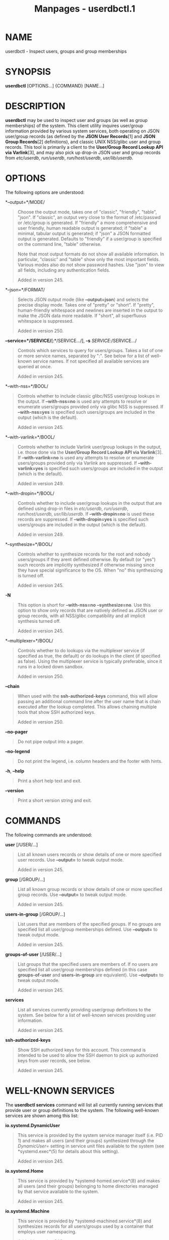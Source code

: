 #+TITLE: Manpages - userdbctl.1
* NAME
userdbctl - Inspect users, groups and group memberships

* SYNOPSIS
*userdbctl* [OPTIONS...] {COMMAND} [NAME...]

* DESCRIPTION
*userdbctl* may be used to inspect user and groups (as well as group
memberships) of the system. This client utility inquires user/group
information provided by various system services, both operating on JSON
user/group records (as defined by the *JSON User Records*[1] and *JSON
Group Records*[2] definitions), and classic UNIX NSS/glibc user and
group records. This tool is primarily a client to the *User/Group Record
Lookup API via Varlink*[3], and may also pick up drop-in JSON user and
group records from /etc/userdb/, /run/userdb/, /run/host/userdb/,
/usr/lib/userdb/.

* OPTIONS
The following options are understood:

*--output=*/MODE/

#+begin_quote
Choose the output mode, takes one of "classic", "friendly", "table",
"json". If "classic", an output very close to the format of /etc/passwd
or /etc/group is generated. If "friendly" a more comprehensive and user
friendly, human readable output is generated; if "table" a minimal,
tabular output is generated; if "json" a JSON formatted output is
generated. Defaults to "friendly" if a user/group is specified on the
command line, "table" otherwise.

Note that most output formats do not show all available information. In
particular, "classic" and "table" show only the most important fields.
Various modes also do not show password hashes. Use "json" to view all
fields, including any authentication fields.

Added in version 245.

#+end_quote

*--json=*/FORMAT/

#+begin_quote
Selects JSON output mode (like *--output=json*) and selects the precise
display mode. Takes one of "pretty" or "short". If "pretty",
human-friendly whitespace and newlines are inserted in the output to
make the JSON data more readable. If "short", all superfluous whitespace
is suppressed.

Added in version 250.

#+end_quote

*--service=*/SERVICE/*[:*/SERVICE.../], *-s* /SERVICE/:/SERVICE.../

#+begin_quote
Controls which services to query for users/groups. Takes a list of one
or more service names, separated by ":". See below for a list of
well-known service names. If not specified all available services are
queried at once.

Added in version 245.

#+end_quote

*--with-nss=*/BOOL/

#+begin_quote
Controls whether to include classic glibc/NSS user/group lookups in the
output. If *--with-nss=no* is used any attempts to resolve or enumerate
users/groups provided only via glibc NSS is suppressed. If
*--with-nss=yes* is specified such users/groups are included in the
output (which is the default).

Added in version 245.

#+end_quote

*--with-varlink=*/BOOL/

#+begin_quote
Controls whether to include Varlink user/group lookups in the output,
i.e. those done via the *User/Group Record Lookup API via Varlink*[3].
If *--with-varlink=no* is used any attempts to resolve or enumerate
users/groups provided only via Varlink are suppressed. If
*--with-varlink=yes* is specified such users/groups are included in the
output (which is the default).

Added in version 249.

#+end_quote

*--with-dropin=*/BOOL/

#+begin_quote
Controls whether to include user/group lookups in the output that are
defined using drop-in files in /etc/userdb/, /run/userdb/,
/run/host/userdb/, /usr/lib/userdb/. If *--with-dropin=no* is used these
records are suppressed. If *--with-dropin=yes* is specified such
users/groups are included in the output (which is the default).

Added in version 249.

#+end_quote

*--synthesize=*/BOOL/

#+begin_quote
Controls whether to synthesize records for the root and nobody
users/groups if they arent defined otherwise. By default (or "yes") such
records are implicitly synthesized if otherwise missing since they have
special significance to the OS. When "no" this synthesizing is turned
off.

Added in version 245.

#+end_quote

*-N*

#+begin_quote
This option is short for *--with-nss=no* *--synthesize=no*. Use this
option to show only records that are natively defined as JSON user or
group records, with all NSS/glibc compatibility and all implicit
synthesis turned off.

Added in version 245.

#+end_quote

*--multiplexer=*/BOOL/

#+begin_quote
Controls whether to do lookups via the multiplexer service (if specified
as true, the default) or do lookups in the client (if specified as
false). Using the multiplexer service is typically preferable, since it
runs in a locked down sandbox.

Added in version 250.

#+end_quote

*--chain*

#+begin_quote
When used with the *ssh-authorized-keys* command, this will allow
passing an additional command line after the user name that is chain
executed after the lookup completed. This allows chaining multiple tools
that show SSH authorized keys.

Added in version 250.

#+end_quote

*--no-pager*

#+begin_quote
Do not pipe output into a pager.

#+end_quote

*--no-legend*

#+begin_quote
Do not print the legend, i.e. column headers and the footer with hints.

#+end_quote

*-h*, *--help*

#+begin_quote
Print a short help text and exit.

#+end_quote

*--version*

#+begin_quote
Print a short version string and exit.

#+end_quote

* COMMANDS
The following commands are understood:

*user* [/USER/...]

#+begin_quote
List all known users records or show details of one or more specified
user records. Use *--output=* to tweak output mode.

Added in version 245.

#+end_quote

*group* [/GROUP/...]

#+begin_quote
List all known group records or show details of one or more specified
group records. Use *--output=* to tweak output mode.

Added in version 245.

#+end_quote

*users-in-group* [/GROUP/...]

#+begin_quote
List users that are members of the specified groups. If no groups are
specified list all user/group memberships defined. Use *--output=* to
tweak output mode.

Added in version 245.

#+end_quote

*groups-of-user* [/USER/...]

#+begin_quote
List groups that the specified users are members of. If no users are
specified list all user/group memberships defined (in this case
*groups-of-user* and *users-in-group* are equivalent). Use *--output=*
to tweak output mode.

Added in version 245.

#+end_quote

*services*

#+begin_quote
List all services currently providing user/group definitions to the
system. See below for a list of well-known services providing user
information.

Added in version 245.

#+end_quote

*ssh-authorized-keys*

#+begin_quote
Show SSH authorized keys for this account. This command is intended to
be used to allow the SSH daemon to pick up authorized keys from user
records, see below.

Added in version 245.

#+end_quote

* WELL-KNOWN SERVICES
The *userdbctl services* command will list all currently running
services that provide user or group definitions to the system. The
following well-known services are shown among this list:

*io.systemd.DynamicUser*

#+begin_quote
This service is provided by the system service manager itself (i.e.
PID 1) and makes all users (and their groups) synthesized through the
/DynamicUser=/ setting in service unit files available to the system
(see *systemd.exec*(5) for details about this setting).

Added in version 245.

#+end_quote

*io.systemd.Home*

#+begin_quote
This service is provided by *systemd-homed.service*(8) and makes all
users (and their groups) belonging to home directories managed by that
service available to the system.

Added in version 245.

#+end_quote

*io.systemd.Machine*

#+begin_quote
This service is provided by *systemd-machined.service*(8) and
synthesizes records for all users/groups used by a container that
employs user namespacing.

Added in version 246.

#+end_quote

*io.systemd.Multiplexer*

#+begin_quote
This service is provided by *systemd-userdbd.service*(8) and multiplexes
user/group look-ups to all other running lookup services. This is the
primary entry point for user/group record clients, as it simplifies
client side implementation substantially since they can ask a single
service for lookups instead of asking all running services in parallel.
*userdbctl* uses this service preferably, too, unless *--with-nss=* or
*--service=* are used, in which case finer control over the services to
talk to is required.

Added in version 245.

#+end_quote

*io.systemd.NameServiceSwitch*

#+begin_quote
This service is (also) provided by *systemd-userdbd.service*(8) and
converts classic NSS/glibc user and group records to JSON user/group
records, providing full backwards compatibility. Use *--with-nss=no* to
disable this compatibility, see above. Note that compatibility is
actually provided in both directions: *nss-systemd*(8) will
automatically synthesize classic NSS/glibc user/group records from all
JSON user/group records provided to the system, thus using both APIs is
mostly equivalent and provides access to the same data, however the
NSS/glibc APIs necessarily expose a more reduced set of fields only.

Added in version 245.

#+end_quote

*io.systemd.DropIn*

#+begin_quote
This service is (also) provided by *systemd-userdbd.service*(8) and
picks up JSON user/group records from /etc/userdb/, /run/userdb/,
/run/host/userdb/, /usr/lib/userdb/.

Added in version 249.

#+end_quote

Note that *userdbctl* has internal support for NSS-based lookups too.
This means that if neither *io.systemd.Multiplexer* nor
*io.systemd.NameServiceSwitch* are running look-ups into the basic
user/group databases will still work.

* INTEGRATION WITH SSH
The *userdbctl* tool may be used to make the list of SSH authorized keys
possibly contained in a user record available to the SSH daemon for
authentication. For that configure the following in *sshd_config*(5):

#+begin_quote
#+begin_example
...
AuthorizedKeysCommand /usr/bin/userdbctl ssh-authorized-keys %u
AuthorizedKeysCommandUser root
...
#+end_example

#+end_quote

Sometimes its useful to allow chain invocation of another program to
list SSH authorized keys. By using the *--chain* such a tool may be
chain executed by *userdbctl ssh-authorized-keys* once a lookup
completes (regardless if an SSH key was found or not). Example:

#+begin_quote
#+begin_example
...
AuthorizedKeysCommand /usr/bin/userdbctl ssh-authorized-keys %u --chain /usr/bin/othertool %u
AuthorizedKeysCommandUser root
...
#+end_example

#+end_quote

The above will first query the userdb database for SSH keys, and then
chain execute */usr/bin/othertool* to also be queried.

* EXIT STATUS
On success, 0 is returned, a non-zero failure code otherwise.

* ENVIRONMENT
/$SYSTEMD_LOG_LEVEL/

#+begin_quote
The maximum log level of emitted messages (messages with a higher log
level, i.e. less important ones, will be suppressed). Takes a
comma-separated list of values. A value may be either one of (in order
of decreasing importance) *emerg*, *alert*, *crit*, *err*, *warning*,
*notice*, *info*, *debug*, or an integer in the range 0...7. See
*syslog*(3) for more information. Each value may optionally be prefixed
with one of *console*, *syslog*, *kmsg* or *journal* followed by a colon
to set the maximum log level for that specific log target (e.g.
*SYSTEMD_LOG_LEVEL=debug,console:info* specifies to log at debug level
except when logging to the console which should be at info level). Note
that the global maximum log level takes priority over any per target
maximum log levels.

#+end_quote

/$SYSTEMD_LOG_COLOR/

#+begin_quote
A boolean. If true, messages written to the tty will be colored
according to priority.

This setting is only useful when messages are written directly to the
terminal, because *journalctl*(1) and other tools that display logs will
color messages based on the log level on their own.

#+end_quote

/$SYSTEMD_LOG_TIME/

#+begin_quote
A boolean. If true, console log messages will be prefixed with a
timestamp.

This setting is only useful when messages are written directly to the
terminal or a file, because *journalctl*(1) and other tools that display
logs will attach timestamps based on the entry metadata on their own.

#+end_quote

/$SYSTEMD_LOG_LOCATION/

#+begin_quote
A boolean. If true, messages will be prefixed with a filename and line
number in the source code where the message originates.

Note that the log location is often attached as metadata to journal
entries anyway. Including it directly in the message text can
nevertheless be convenient when debugging programs.

#+end_quote

/$SYSTEMD_LOG_TID/

#+begin_quote
A boolean. If true, messages will be prefixed with the current numerical
thread ID (TID).

Note that the this information is attached as metadata to journal
entries anyway. Including it directly in the message text can
nevertheless be convenient when debugging programs.

#+end_quote

/$SYSTEMD_LOG_TARGET/

#+begin_quote
The destination for log messages. One of *console* (log to the attached
tty), *console-prefixed* (log to the attached tty but with prefixes
encoding the log level and "facility", see *syslog*(3), *kmsg* (log to
the kernel circular log buffer), *journal* (log to the journal),
*journal-or-kmsg* (log to the journal if available, and to kmsg
otherwise), *auto* (determine the appropriate log target automatically,
the default), *null* (disable log output).

#+end_quote

/$SYSTEMD_LOG_RATELIMIT_KMSG/

#+begin_quote
Whether to ratelimit kmsg or not. Takes a boolean. Defaults to "true".
If disabled, systemd will not ratelimit messages written to kmsg.

#+end_quote

/$SYSTEMD_PAGER/

#+begin_quote
Pager to use when *--no-pager* is not given; overrides /$PAGER/. If
neither /$SYSTEMD_PAGER/ nor /$PAGER/ are set, a set of well-known pager
implementations are tried in turn, including *less*(1) and *more*(1),
until one is found. If no pager implementation is discovered no pager is
invoked. Setting this environment variable to an empty string or the
value "cat" is equivalent to passing *--no-pager*.

Note: if /$SYSTEMD_PAGERSECURE/ is not set, /$SYSTEMD_PAGER/ (as well as
/$PAGER/) will be silently ignored.

#+end_quote

/$SYSTEMD_LESS/

#+begin_quote
Override the options passed to *less* (by default "FRSXMK").

Users might want to change two options in particular:

*K*

#+begin_quote
This option instructs the pager to exit immediately when Ctrl+C is
pressed. To allow *less* to handle Ctrl+C itself to switch back to the
pager command prompt, unset this option.

If the value of /$SYSTEMD_LESS/ does not include "K", and the pager that
is invoked is *less*, Ctrl+C will be ignored by the executable, and
needs to be handled by the pager.

#+end_quote

*X*

#+begin_quote
This option instructs the pager to not send termcap initialization and
deinitialization strings to the terminal. It is set by default to allow
command output to remain visible in the terminal even after the pager
exits. Nevertheless, this prevents some pager functionality from
working, in particular paged output cannot be scrolled with the mouse.

#+end_quote

Note that setting the regular /$LESS/ environment variable has no effect
for *less* invocations by systemd tools.

See *less*(1) for more discussion.

#+end_quote

/$SYSTEMD_LESSCHARSET/

#+begin_quote
Override the charset passed to *less* (by default "utf-8", if the
invoking terminal is determined to be UTF-8 compatible).

Note that setting the regular /$LESSCHARSET/ environment variable has no
effect for *less* invocations by systemd tools.

#+end_quote

/$SYSTEMD_PAGERSECURE/

#+begin_quote
Takes a boolean argument. When true, the "secure" mode of the pager is
enabled; if false, disabled. If /$SYSTEMD_PAGERSECURE/ is not set at
all, secure mode is enabled if the effective UID is not the same as the
owner of the login session, see *geteuid*(2) and
*sd_pid_get_owner_uid*(3). In secure mode, *LESSSECURE=1* will be set
when invoking the pager, and the pager shall disable commands that open
or create new files or start new subprocesses. When
/$SYSTEMD_PAGERSECURE/ is not set at all, pagers which are not known to
implement secure mode will not be used. (Currently only *less*(1)
implements secure mode.)

Note: when commands are invoked with elevated privileges, for example
under *sudo*(8) or *pkexec*(1), care must be taken to ensure that
unintended interactive features are not enabled. "Secure" mode for the
pager may be enabled automatically as describe above. Setting
/SYSTEMD_PAGERSECURE=0/ or not removing it from the inherited
environment allows the user to invoke arbitrary commands. Note that if
the /$SYSTEMD_PAGER/ or /$PAGER/ variables are to be honoured,
/$SYSTEMD_PAGERSECURE/ must be set too. It might be reasonable to
completely disable the pager using *--no-pager* instead.

#+end_quote

/$SYSTEMD_COLORS/

#+begin_quote
Takes a boolean argument. When true, *systemd* and related utilities
will use colors in their output, otherwise the output will be
monochrome. Additionally, the variable can take one of the following
special values: "16", "256" to restrict the use of colors to the base 16
or 256 ANSI colors, respectively. This can be specified to override the
automatic decision based on /$TERM/ and what the console is connected
to.

#+end_quote

/$SYSTEMD_URLIFY/

#+begin_quote
The value must be a boolean. Controls whether clickable links should be
generated in the output for terminal emulators supporting this. This can
be specified to override the decision that *systemd* makes based on
/$TERM/ and other conditions.

#+end_quote

* SEE ALSO
*systemd*(1), *systemd-userdbd.service*(8), *systemd-homed.service*(8),
*nss-systemd*(8), *getent*(1)

* NOTES
-  1. :: JSON User Records

  https://systemd.io/USER_RECORD

-  2. :: JSON Group Records

  https://systemd.io/GROUP_RECORD

-  3. :: User/Group Record Lookup API via Varlink

  https://systemd.io/USER_GROUP_API
